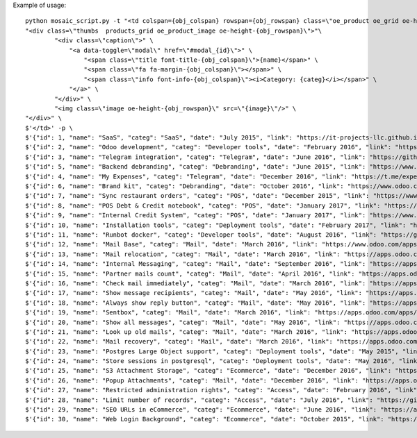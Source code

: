 Example of usage::

    
    python mosaic_script.py -t "<td colspan={obj_colspan} rowspan={obj_rowspan} class=\"oe_product oe_grid oe-height-{obj_rowspan}\">" \
    "<div class=\"thumbs  products_grid oe_product_image oe-height-{obj_rowspan}\">"\
            "<div class=\"caption\">" \
                "<a data-toggle=\"modal\" href=\"#modal_{id}\">" \
                    "<span class=\"title font-title-{obj_colspan}\">{name}</span>" \
                    "<span class=\"fa fa-margin-{obj_colspan}\"></span>" \
                    "<span class=\"info font-info-{obj_colspan}\"><i>Category: {categ}</i></span>" \
                "</a>" \
            "</div>" \
            "<img class=\"image oe-height-{obj_rowspan}\" src=\"{image}\"/>" \
    "</div>" \
    $'</td>' -p \
    $'{"id": 1, "name": "SaaS", "categ": "SaaS", "date": "July 2015", "link": "https://it-projects-llc.github.io/odoo-saas-tools/", "image": "https://static.it-projects.info/portfolio/saas_tools.png", "w": 8, "h": 8, "desc": "Tools for SaaS businesses"}' \
    $'{"id": 2, "name": "Odoo development", "categ": "Developer tools", "date": "February 2016", "link": "https://odoo-development.readthedocs.io/", "image": "https://static.it-projects.info/portfolio/software_developmet_docs.png", "w": 4, "h": 4, "desc": "Docs that covers different aspects of odoo development"}' \
    $'{"id": 3, "name": "Telegram integration", "categ": "Telegram", "date": "June 2016", "link": "https://github.com/it-projects-llc/odoo-telegram/", "image": "https://static.it-projects.info/portfolio/telegram_integration.png", "w": 6, "h": 6, "desc": "Framework for making telegram bot connected with odoo" }' \
    $'{"id": 5, "name": "Backend debranding", "categ": "Debranding", "date": "June 2015", "link": "https://www.odoo.com/apps/modules/10.0/web_debranding/", "image": "https://static.it-projects.info/portfolio/backend_debranding.png", "w": 4, "h": 4, "desc": "Completely debrands odoo"}' \
    $'{"id": 4, "name": "My Expenses", "categ": "Telegram", "date": "December 2016", "link": "https://t.me/expense_manager_bot/", "image": "https://static.it-projects.info/portfolio/telegram_bot.png", "w": 2, "h": 2, "desc": "Telegram bot, that help you control income and expences"}' \
    $'{"id": 6, "name": "Brand kit", "categ": "Debranding", "date": "October 2016", "link": "https://www.odoo.com/apps/modules/10.0/theme_kit/", "image": "https://static.it-projects.info/portfolio/brand_kit.png", "w": 4, "h": 4, "desc": "Easy way to brand odoo"}' \
    $'{"id": 7, "name": "Sync restaurant orders", "categ": "POS", "date": "December 2015", "link": "https://www.odoo.com/apps/modules/10.0/pos_multi_session_restaurant/", "image": "https://static.it-projects.info/portfolio/sync_orders.png", "w": 6, "h": 6, "desc": "Immediatly share orders between staff"}' \
    $'{"id": 8, "name": "POS Debt & Credit notebook", "categ": "POS", "date": "January 2017", "link": "https://www.odoo.com/apps/modules/10.0/pos_debt_notebook/", "image": "https://static.it-projects.info/portfolio/pos_debt_credit.png", "w": 4, "h": 4, "desc": "Posible applications of the module: customers pay in advance or once in a month or just don\'t worry about small changes and take it in account on next visit"}' \
    $'{"id": 9, "name": "Internal Credit System", "categ": "POS", "date": "January 2017", "link": "https://www.odoo.com/apps/modules/10.0/pos_debt_notebook_sync/", "image": "https://static.it-projects.info/portfolio/internal_credit_system.png", "w": 6, "h": 6, "desc": "Extended Creedit notebook to work in multi-pos system, e.g. festivals, amusements parks, etc."}' \
    $'{"id": 10, "name": "Installation tools", "categ": "Deployment tools", "date": "February 2017", "link": "https://github.com/it-projects-llc/install-odoo", "image": "https://static.it-projects.info/portfolio/installation_tools.png", "w": 2, "h": 2, "desc": "Scripts and dockers to install odoo"}' \
    $'{"id": 11, "name": "Runbot docker", "categ": "Developer tools", "date": "August 2016", "link": "https://github.com/it-projects-llc/odoo-runbot-docker", "image": "https://static.it-projects.info/portfolio/runbot_docker.png", "w": 4, "h": 4, "desc": "Easiest way to deploy runbot" }' \
    $'{"id": 12, "name": "Mail Base", "categ": "Mail", "date": "March 2016", "link": "https://www.odoo.com/apps/modules/10.0/mail_base/", "image": "https://static.it-projects.info/portfolio/mail_base.png", "w": 4, "h": 4, "desc": "Technical module that allows to extend Mail features in odoo 9.0+"}' \
    $'{"id": 13, "name": "Mail relocation", "categ": "Mail", "date": "March 2016", "link": "https://apps.odoo.com/apps/modules/10.0/mail_move_message/", "image": "https://static.it-projects.info/portfolio/mail_relocation.png", "w": 4, "h": 4, "desc": "Put partner mails in order"}' \
    $'{"id": 14, "name": "Internal Messaging", "categ": "Mail", "date": "September 2016", "link": "https://apps.odoo.com/apps/modules/8.0/mail_private/", "image": "https://static.it-projects.info/portfolio/internal_messaging.png", "w": 4, "h": 4, "desc": "Simple way to specify list of recepient to don\'t bother all colleagues or to have a chat without customer but inside his lead."}' \
    $'{"id": 15, "name": "Partner mails count", "categ": "Mail", "date": "April 2016", "link": "https://apps.odoo.com/apps/modules/10.0/res_partner_mails_count/", "image": "https://static.it-projects.info/portfolio/partner_mails_count.png", "w": 2, "h": 2, "desc": "Find all mails from and to a partner"}' \
    $'{"id": 16, "name": "Check mail immediately", "categ": "Mail", "date": "March 2016", "link": "https://apps.odoo.com/apps/modules/8.0/mail_check_immediately/", "image": "https://static.it-projects.info/portfolio/check_mail.png", "w": 2, "h": 2, "desc": "Allows to know when last fetching was done as well as fetch it right now "}' \
    $'{"id": 17, "name": "Show message recipients", "categ": "Mail", "date": "May 2016", "link": "https://apps.odoo.com/apps/modules/10.0/mail_to/", "image": "https://static.it-projects.info/portfolio/show_message_recipients.png", "w": 2, "h": 2, "desc": "Small module for the missed feature"}' \
    $'{"id": 18, "name": "Always show reply button", "categ": "Mail", "date": "May 2016", "link": "https://apps.odoo.com/apps/modules/10.0/mail_reply/", "image": "https://static.it-projects.info/portfolio/show_reply_button.png", "w": 2, "h": 2, "desc": "Small module for the missed feature"}' \
    $'{"id": 19, "name": "Sentbox", "categ": "Mail", "date": "March 2016", "link": "https://apps.odoo.com/apps/modules/10.0/mail_sent/", "image": "https://static.it-projects.info/portfolio/sentbox.png", "w": 2, "h": 2, "desc": "A place to find sent messages"}' \
    $'{"id": 20, "name": "Show all messages", "categ": "Mail", "date": "May 2016", "link": "https://apps.odoo.com/apps/modules/10.0/mail_all/", "image": "https://static.it-projects.info/portfolio/show_all_messages.png", "w": 2, "h": 2, "desc": "A place find alll messages where you have access"}' \
    $'{"id": 21, "name": "Look up old mails", "categ": "Mail", "date": "March 2016", "link": "https://apps.odoo.com/apps/modules/10.0/mail_archives/", "image": "https://static.it-projects.info/portfolio/look_up_old_mails.png", "w": 2, "h": 2, "desc": "A place find alll messages where you particpated"}' \
    $'{"id": 22, "name": "Mail recovery", "categ": "Mail", "date": "March 2016", "link": "https://apps.odoo.com/apps/modules/10.0/mail_recovery/", "image": "https://static.it-projects.info/portfolio/mail_recovery.png", "w": 2, "h": 2, "desc": "Backup and recover unsent message"}' \
    $'{"id": 23, "name": "Postgres Large Object support", "categ": "Deployment tools", "date": "May 2015", "link": "https://github.com/it-projects-llc/misc-addons/tree/10.0/ir_attachment_force_storage", "image": "https://static.it-projects.info/portfolio/postgres_large_o.png", "w": 4, "h": 4, "desc": "Sores files at postgres rather than on a disk"}' \
    $'{"id": 24, "name": "Store sessions in postgresql", "categ": "Deployment tools", "date": "May 2016", "link": "https://github.com/it-projects-llc/misc-addons/tree/10.0/base_session_store_psql", "image": "https://static.it-projects.info/portfolio/store_session.png", "w": 4, "h": 4, "desc": "Simplifies multi-instance deployment"}' \
    $'{"id": 25, "name": "S3 Attachment Storage", "categ": "Ecommerce", "date": "December 2016", "link": "https://apps.odoo.com/apps/modules/10.0/ir_attachment_s3/", "image": "https://static.it-projects.info/portfolio/s3_attachment_storage.png", "w": 4, "h": 4, "desc": "Upload attachments to Amazon S3"}' \
    $'{"id": 26, "name": "Popup Attachments", "categ": "Mail", "date": "December 2016", "link": "https://apps.odoo.com/apps/modules/9.0/mail_attachment_popup/", "image": "https://static.it-projects.info/portfolio/pop_up_attachments.png", "w": 2, "h": 2, "desc": "No need to save attached images to see it"}' \
    $'{"id": 27, "name": "Restricted administration rights", "categ": "Access", "date": "February 2016", "link": "https://github.com/it-projects-llc/access-addons/tree/10.0/access_restricted", "image": "https://static.it-projects.info/portfolio/restrict_rights.png", "w": 2, "h": 2, "desc": "The module makes impossible for administrator set (and see) more access rights (groups) than he already have."}' \
    $'{"id": 28, "name": "Limit number of records", "categ": "Access", "date": "July 2016", "link": "https://github.com/it-projects-llc/access-addons/tree/10.0/access_limit_records_number", "image": "https://static.it-projects.info/portfolio/limit_number.png", "w": 2, "h": 2, "desc": "Forbid to user to create more number of records, than he is allowed. For example, restrict amount of users (useful in SaaS)."}' \
    $'{"id": 29, "name": "SEO URLs in eCommerce", "categ": "Ecommerce", "date": "June 2016", "link": "https://apps.odoo.com/apps/modules/8.0/website_seo_url_product/", "image": "https://static.it-projects.info/portfolio/seo_urls_in_ecommerce.png", "w": 2, "h": 2, "desc": "Customisable URLs for product pages"}' \
    $'{"id": 30, "name": "Web Login Background", "categ": "Ecommerce", "date": "October 2015", "link": "https://www.odoo.com/apps/modules/10.0/web_login_background/", "image": "https://static.it-projects.info/portfolio/web_login_background.png", "w": 2, "h": 2, "desc": "Beatiful random backgrounds at the login page completely changes user experience"}' > mosaic.html
